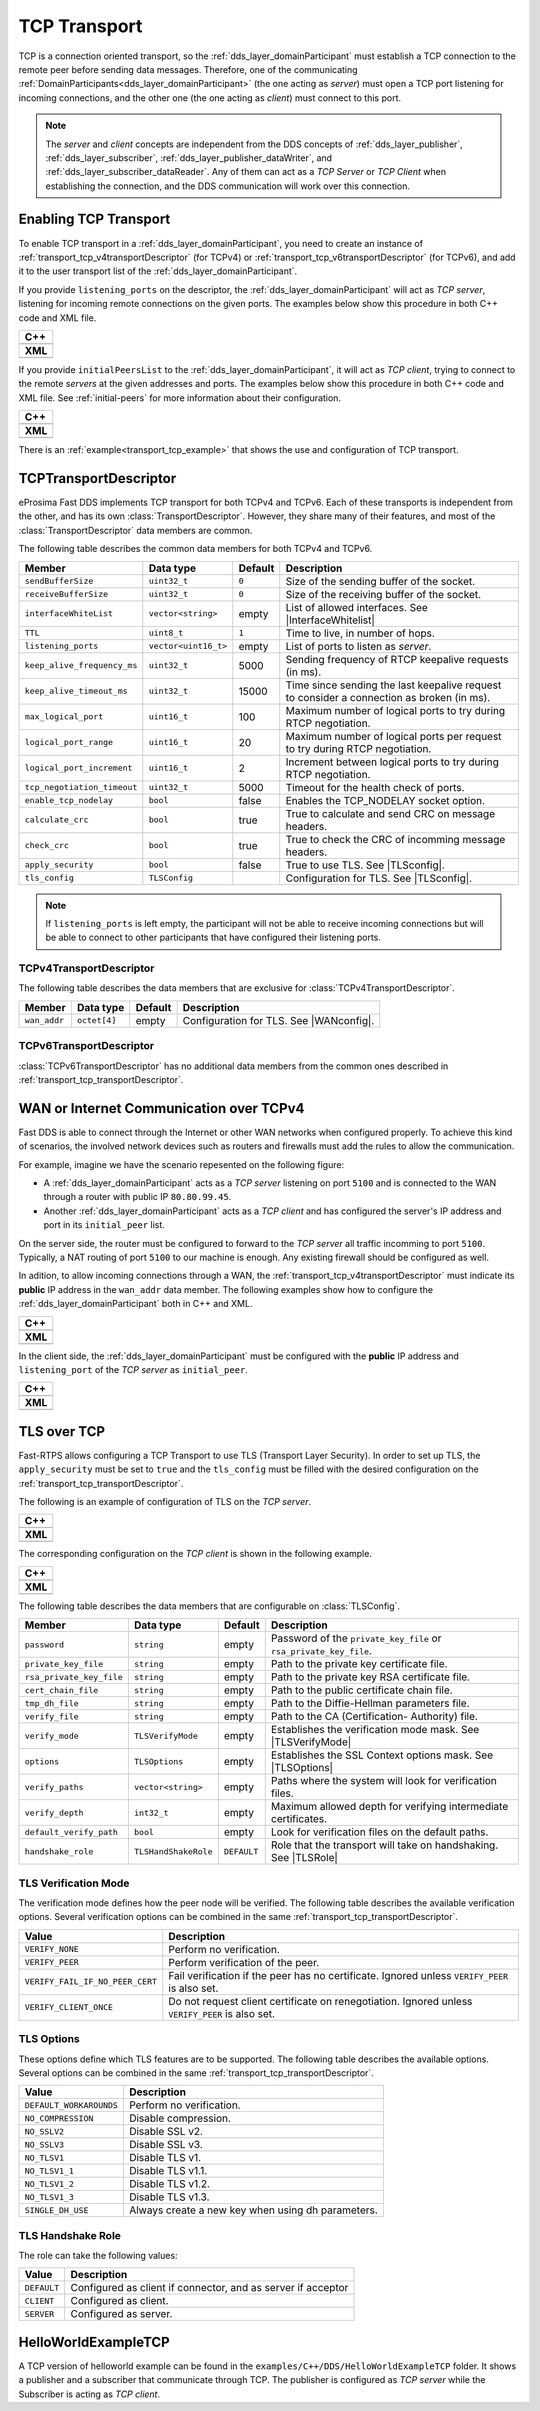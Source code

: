 .. _transport_tcp_tcp:

TCP Transport
=============

TCP is a connection oriented transport, so the :ref:`dds_layer_domainParticipant` must establish a TCP connection
to the remote peer before sending data messages.
Therefore, one of the communicating :ref:`DomainParticipants<dds_layer_domainParticipant>` (the one acting
as *server*) must open a TCP port listening for incoming connections, and the other one (the one acting as *client*)
must connect to this port.

.. note::

  The *server* and *client* concepts are independent from the DDS concepts of
  :ref:`dds_layer_publisher`, :ref:`dds_layer_subscriber`,
  :ref:`dds_layer_publisher_dataWriter`, and :ref:`dds_layer_subscriber_dataReader`.
  Any of them can act as a *TCP Server* or *TCP Client* when establishing the connection,
  and the DDS communication will work over this connection.


.. _transport_tcp_enabling:

Enabling TCP Transport
----------------------

To enable TCP transport in a :ref:`dds_layer_domainParticipant`, you need to
create an instance of :ref:`transport_tcp_v4transportDescriptor` (for TCPv4) or
:ref:`transport_tcp_v6transportDescriptor` (for TCPv6), and add it to the user transport list of the
:ref:`dds_layer_domainParticipant`.

If you provide ``listening_ports`` on the descriptor, the :ref:`dds_layer_domainParticipant` will act
as *TCP server*, listening for incoming remote connections on the given ports.
The examples below show this procedure in both C++ code and XML file.

+---------------------------------------------------------+
| **C++**                                                 |
+---------------------------------------------------------+
| .. literalinclude:: /../code/DDSCodeTester.cpp          |
|    :language: c++                                       |
|    :start-after: //CONF-TCP-TRANSPORT-SETTING-SERVER    |
|    :end-before: //!--                                   |
+---------------------------------------------------------+
| **XML**                                                 |
+---------------------------------------------------------+
| .. literalinclude:: /../code/XMLTester.xml              |
|    :language: xml                                       |
|    :start-after: <!-->CONF-TCP-TRANSPORT-SETTING-SERVER |
|    :end-before: <!--><-->                               |
+---------------------------------------------------------+

If you provide ``initialPeersList`` to the :ref:`dds_layer_domainParticipant`, it will act
as *TCP client*, trying to connect to the remote *servers* at the given addresses and ports.
The examples below show this procedure in both C++ code and XML file.
See :ref:`initial-peers` for more information about their configuration.

+----------------------------------------------------------+
| **C++**                                                  |
+----------------------------------------------------------+
| .. literalinclude:: /../code/DDSCodeTester.cpp           |
|    :language: c++                                        |
|    :start-after: //CONF-TCP-TRANSPORT-SETTING-CLIENT     |
|    :end-before: //!--                                    |
+----------------------------------------------------------+
| **XML**                                                  |
+----------------------------------------------------------+
| .. literalinclude:: /../code/XMLTester.xml               |
|    :language: xml                                        |
|    :start-after: <!-->CONF-TCP-TRANSPORT-SETTING-CLIENT  |
|    :end-before: <!--><-->                                |
+----------------------------------------------------------+

There is an :ref:`example<transport_tcp_example>` that shows the use and configuration of TCP transport.


.. _transport_tcp_transportDescriptor:

TCPTransportDescriptor
----------------------

eProsima Fast DDS implements TCP transport for both TCPv4 and TCPv6.
Each of these transports is independent from the other, and has its own :class:`TransportDescriptor`.
However, they share many of their features, and most of the :class:`TransportDescriptor` data members are common.

The following table describes the common data members for both TCPv4 and TCPv6.

.. |InterfaceWhitelist| replace:: :ref:`whitelist-interfaces`
.. |TLSconfig| replace:: :ref:`transport_tcp_tls`

+------------------------------+----------------------+---------+------------------------------------------------------+
| Member                       | Data type            | Default | Description                                          |
+==============================+======================+=========+======================================================+
| ``sendBufferSize``           | ``uint32_t``         | ``0``   | Size of the sending buffer of the socket.            |
+------------------------------+----------------------+---------+------------------------------------------------------+
| ``receiveBufferSize``        | ``uint32_t``         | ``0``   | Size of the receiving buffer of the socket.          |
+------------------------------+----------------------+---------+------------------------------------------------------+
| ``interfaceWhiteList``       | ``vector<string>``   | empty   | List of allowed interfaces.                          |
|                              |                      |         | See |InterfaceWhitelist|                             |
+------------------------------+----------------------+---------+------------------------------------------------------+
| ``TTL``                      | ``uint8_t``          | ``1``   | Time to live, in number of hops.                     |
+------------------------------+----------------------+---------+------------------------------------------------------+
| ``listening_ports``          | ``vector<uint16_t>`` | empty   | List of ports to listen as *server*.                 |
+------------------------------+----------------------+---------+------------------------------------------------------+
| ``keep_alive_frequency_ms``  | ``uint32_t``         | 5000    | Sending frequency of RTCP keepalive requests (in ms).|
+------------------------------+----------------------+---------+------------------------------------------------------+
| ``keep_alive_timeout_ms``    | ``uint32_t``         | 15000   | Time since sending the last keepalive request to     |
|                              |                      |         | consider a connection as broken (in ms).             |
+------------------------------+----------------------+---------+------------------------------------------------------+
| ``max_logical_port``         | ``uint16_t``         | 100     | Maximum number of logical ports to try               |
|                              |                      |         | during RTCP negotiation.                             |
+------------------------------+----------------------+---------+------------------------------------------------------+
| ``logical_port_range``       | ``uint16_t``         | 20      | Maximum number of logical ports per request to try   |
|                              |                      |         | during RTCP negotiation.                             |
+------------------------------+----------------------+---------+------------------------------------------------------+
| ``logical_port_increment``   | ``uint16_t``         | 2       | Increment between logical ports to try               |
|                              |                      |         | during RTCP negotiation.                             |
+------------------------------+----------------------+---------+------------------------------------------------------+
| ``tcp_negotiation_timeout``  | ``uint32_t``         | 5000    | Timeout for the health check of ports.               |
+------------------------------+----------------------+---------+------------------------------------------------------+
| ``enable_tcp_nodelay``       | ``bool``             | false   | Enables the TCP_NODELAY socket option.               |
+------------------------------+----------------------+---------+------------------------------------------------------+
| ``calculate_crc``            | ``bool``             | true    | True to calculate and send CRC on message headers.   |
+------------------------------+----------------------+---------+------------------------------------------------------+
| ``check_crc``                | ``bool``             | true    | True to check the CRC of incomming message headers.  |
+------------------------------+----------------------+---------+------------------------------------------------------+
| ``apply_security``           | ``bool``             | false   | True to use TLS. See |TLSconfig|.                    |
+------------------------------+----------------------+---------+------------------------------------------------------+
| ``tls_config``               | ``TLSConfig``        |         | Configuration for TLS. See |TLSconfig|.              |
+------------------------------+----------------------+---------+------------------------------------------------------+

.. note::

  If ``listening_ports`` is left empty, the participant will not be able to receive incoming connections but will be able
  to connect to other participants that have configured their listening ports.

.. _transport_tcp_v4transportDescriptor:

TCPv4TransportDescriptor
^^^^^^^^^^^^^^^^^^^^^^^^

The following table describes the data members that are exclusive for :class:`TCPv4TransportDescriptor`.

.. |WANconfig| replace:: :ref:`transport_tcp_wan`

+------------------------------+----------------------+---------+------------------------------------------------------+
| Member                       | Data type            | Default | Description                                          |
+==============================+======================+=========+======================================================+
| ``wan_addr``                 | ``octet[4]``         | empty   | Configuration for TLS. See |WANconfig|.              |
+------------------------------+----------------------+---------+------------------------------------------------------+


.. _transport_tcp_v6transportDescriptor:

TCPv6TransportDescriptor
^^^^^^^^^^^^^^^^^^^^^^^^

:class:`TCPv6TransportDescriptor` has no additional data members from the common ones described in
:ref:`transport_tcp_transportDescriptor`.


.. _transport_tcp_wan:

WAN or Internet Communication over TCPv4
----------------------------------------

Fast DDS is able to connect through the Internet or other WAN networks when configured properly.
To achieve this kind of scenarios, the involved network devices such as routers and firewalls
must add the rules to allow the communication.

For example, imagine we have the scenario repesented on the following figure:

.. image:: /01-figures/TCP_WAN.png
    :align: center

* A :ref:`dds_layer_domainParticipant` acts as a *TCP server* listening on port ``5100``
  and is connected to the WAN through a router with public IP ``80.80.99.45``.

* Another :ref:`dds_layer_domainParticipant` acts as a *TCP client* and has configured
  the server's IP address and port in its ``initial_peer`` list.

On the server side, the router must be configured to forward to the *TCP server*
all traffic incomming to port ``5100``. Typically, a NAT routing of port ``5100`` to our
machine is enough. Any existing firewall should be configured as well.

In adition, to allow incoming connections through a WAN,
the :ref:`transport_tcp_v4transportDescriptor` must indicate its **public** IP address
in the ``wan_addr`` data member. The following examples show how to configure
the :ref:`dds_layer_domainParticipant` both in C++ and XML.

+---------------------------------------------------------+
| **C++**                                                 |
+---------------------------------------------------------+
| .. literalinclude:: /../code/DDSCodeTester.cpp          |
|    :language: c++                                       |
|    :start-after: //CONF-TCP-TRANSPORT-SETTING-SERVER    |
|    :end-before: //!--                                   |
+---------------------------------------------------------+
| **XML**                                                 |
+---------------------------------------------------------+
| .. literalinclude:: /../code/XMLTester.xml              |
|    :language: xml                                       |
|    :start-after: <!-->CONF-TCP-TRANSPORT-SETTING-SERVER |
|    :end-before: <!--><-->                               |
+---------------------------------------------------------+

In the client side, the :ref:`dds_layer_domainParticipant` must be configured
with the **public** IP address and ``listening_port`` of the *TCP server* as
``initial_peer``.

+----------------------------------------------------------+
| **C++**                                                  |
+----------------------------------------------------------+
| .. literalinclude:: /../code/DDSCodeTester.cpp           |
|    :language: c++                                        |
|    :start-after: //CONF-TCP-TRANSPORT-SETTING-CLIENT     |
|    :end-before: //!--                                    |
+----------------------------------------------------------+
| **XML**                                                  |
+----------------------------------------------------------+
| .. literalinclude:: /../code/XMLTester.xml               |
|    :language: xml                                        |
|    :start-after: <!-->CONF-TCP-TRANSPORT-SETTING-CLIENT  |
|    :end-before: <!--><-->                                |
+----------------------------------------------------------+


.. _transport_tcp_tls:

TLS over TCP
------------

Fast-RTPS allows configuring a TCP Transport to use TLS (Transport Layer Security).
In order to set up TLS, the ``apply_security`` must be set to ``true`` and the ``tls_config``
must be filled with the desired configuration on the :ref:`transport_tcp_transportDescriptor`.

The following is an example of configuration of TLS on the *TCP server*.

+--------------------------------------------------+
| **C++**                                          |
+--------------------------------------------------+
| .. literalinclude:: /../code/CodeTester.cpp      |
|    :language: c++                                |
|    :start-after: //CONF-TCP-TLS-SERVER           |
|    :end-before: //!--                            |
+--------------------------------------------------+
| **XML**                                          |
+--------------------------------------------------+
| .. literalinclude:: /../code/XMLTester.xml       |
|    :language: xml                                |
|    :start-after: <!-->CONF-TCP-TLS-SERVER        |
|    :end-before: <!--><-->                        |
+--------------------------------------------------+

The corresponding configuration on the *TCP client* is shown in the following example.

+------------------------------------------------------+
| **C++**                                              |
+------------------------------------------------------+
| .. literalinclude:: /../code/CodeTester.cpp          |
|    :language: c++                                    |
|    :start-after: //CONF-TCP-TLS-CLIENT               |
|    :end-before: //!--                                |
+------------------------------------------------------+
| **XML**                                              |
+------------------------------------------------------+
| .. literalinclude:: /../code/XMLTester.xml           |
|    :language: xml                                    |
|    :start-after: <!-->CONF-TCP-TLS-CLIENT            |
|    :end-before: <!--><-->                            |
+------------------------------------------------------+


The following table describes the data members that are configurable on :class:`TLSConfig`.

.. |TLSVerifyMode| replace:: :ref:`transport_tcp_tls_verifyMode`
.. |TLSOptions| replace:: :ref:`transport_tcp_tls_options`
.. |TLSRole| replace:: :ref:`transport_tcp_tls_role`

+--------------------------+----------------------+-------------+-----------------------------------------------------+
| Member                   | Data type            | Default     | Description                                         |
+==========================+======================+=============+=====================================================+
| ``password``             | ``string``           | empty       | Password of the ``private_key_file`` or             |
|                          |                      |             | ``rsa_private_key_file``.                           |
+--------------------------+----------------------+-------------+-----------------------------------------------------+
| ``private_key_file``     | ``string``           | empty       | Path to the private key certificate file.           |
+--------------------------+----------------------+-------------+-----------------------------------------------------+
| ``rsa_private_key_file`` | ``string``           | empty       | Path to the private key RSA certificate file.       |
+--------------------------+----------------------+-------------+-----------------------------------------------------+
| ``cert_chain_file``      | ``string``           | empty       | Path to the public certificate chain file.          |
+--------------------------+----------------------+-------------+-----------------------------------------------------+
| ``tmp_dh_file``          | ``string``           | empty       | Path to the Diffie-Hellman parameters file.         |
+--------------------------+----------------------+-------------+-----------------------------------------------------+
| ``verify_file``          | ``string``           | empty       | Path to the CA (Certification- Authority) file.     |
+--------------------------+----------------------+-------------+-----------------------------------------------------+
| ``verify_mode``          | ``TLSVerifyMode``    | empty       | Establishes the verification mode mask.             |
|                          |                      |             | See |TLSVerifyMode|                                 |
+--------------------------+----------------------+-------------+-----------------------------------------------------+
| ``options``              | ``TLSOptions``       | empty       | Establishes the SSL Context options mask.           |
|                          |                      |             | See |TLSOptions|                                    |
+--------------------------+----------------------+-------------+-----------------------------------------------------+
| ``verify_paths``         | ``vector<string>``   | empty       | Paths where the system will look for                |
|                          |                      |             | verification files.                                 |
+--------------------------+----------------------+-------------+-----------------------------------------------------+
| ``verify_depth``         | ``int32_t``          | empty       | Maximum allowed depth for verifying                 |
|                          |                      |             | intermediate certificates.                          |
+--------------------------+----------------------+-------------+-----------------------------------------------------+
| ``default_verify_path``  | ``bool``             | empty       | Look for verification files on the default paths.   |
+--------------------------+----------------------+-------------+-----------------------------------------------------+
| ``handshake_role``       | ``TLSHandShakeRole`` | ``DEFAULT`` | Role that the transport will take on handshaking.   |
|                          |                      |             | See |TLSRole|                                       |
+--------------------------+----------------------+-------------+-----------------------------------------------------+

.. _transport_tcp_tls_verifyMode:

TLS Verification Mode
^^^^^^^^^^^^^^^^^^^^^

The verification mode defines how the peer node will be verified.
The following table describes the available verification options.
Several verification options can be combined in the same :ref:`transport_tcp_transportDescriptor`.

+---------------------------------+-----------------------------------------------------------------------------------+
| Value                           | Description                                                                       |
+=================================+===================================================================================+
| ``VERIFY_NONE``                 | Perform no verification.                                                          |
+---------------------------------+-----------------------------------------------------------------------------------+
| ``VERIFY_PEER``                 | Perform verification of the peer.                                                 |
+---------------------------------+-----------------------------------------------------------------------------------+
| ``VERIFY_FAIL_IF_NO_PEER_CERT`` | Fail verification if the peer has no certificate.                                 |
|                                 | Ignored unless ``VERIFY_PEER`` is also set.                                       |
+---------------------------------+-----------------------------------------------------------------------------------+
| ``VERIFY_CLIENT_ONCE``          | Do not request client certificate on renegotiation.                               |
|                                 | Ignored unless ``VERIFY_PEER`` is also set.                                       |
+---------------------------------+-----------------------------------------------------------------------------------+


.. _transport_tcp_tls_options:

TLS Options
^^^^^^^^^^^

These options define which TLS features are to be supported.
The following table describes the available options.
Several options can be combined in the same :ref:`transport_tcp_transportDescriptor`.

+---------------------------------+-----------------------------------------------------------------------------------+
| Value                           | Description                                                                       |
+=================================+===================================================================================+
| ``DEFAULT_WORKAROUNDS``         | Perform no verification.                                                          |
+---------------------------------+-----------------------------------------------------------------------------------+
| ``NO_COMPRESSION``              | Disable compression.                                                              |
+---------------------------------+-----------------------------------------------------------------------------------+
| ``NO_SSLV2``                    | Disable SSL v2.                                                                   |
+---------------------------------+-----------------------------------------------------------------------------------+
| ``NO_SSLV3``                    | Disable SSL v3.                                                                   |
+---------------------------------+-----------------------------------------------------------------------------------+
| ``NO_TLSV1``                    | Disable TLS v1.                                                                   |
+---------------------------------+-----------------------------------------------------------------------------------+
| ``NO_TLSV1_1``                  | Disable TLS v1.1.                                                                 |
+---------------------------------+-----------------------------------------------------------------------------------+
| ``NO_TLSV1_2``                  | Disable TLS v1.2.                                                                 |
+---------------------------------+-----------------------------------------------------------------------------------+
| ``NO_TLSV1_3``                  | Disable TLS v1.3.                                                                 |
+---------------------------------+-----------------------------------------------------------------------------------+
| ``SINGLE_DH_USE``               | Always create a new key when using dh parameters.                                 |
+---------------------------------+-----------------------------------------------------------------------------------+


.. _transport_tcp_tls_role:

TLS Handshake Role
^^^^^^^^^^^^^^^^^^

The role can take the following values:

+---------------------+-----------------------------------------------------------------------------------+
| Value               | Description                                                                       |
+=====================+===================================================================================+
| ``DEFAULT``         | Configured as client if connector, and as server if acceptor                      |
+---------------------+-----------------------------------------------------------------------------------+
| ``CLIENT``          | Configured as client.                                                             |
+---------------------+-----------------------------------------------------------------------------------+
| ``SERVER``          | Configured as server.                                                             |
+---------------------+-----------------------------------------------------------------------------------+


.. _transport_tcp_example:

HelloWorldExampleTCP
--------------------

A TCP version of helloworld example can be found in the ``examples/C++/DDS/HelloWorldExampleTCP`` folder.
It shows a publisher and a subscriber that communicate through TCP.
The publisher is configured as *TCP server* while the Subscriber is acting as *TCP client*.



